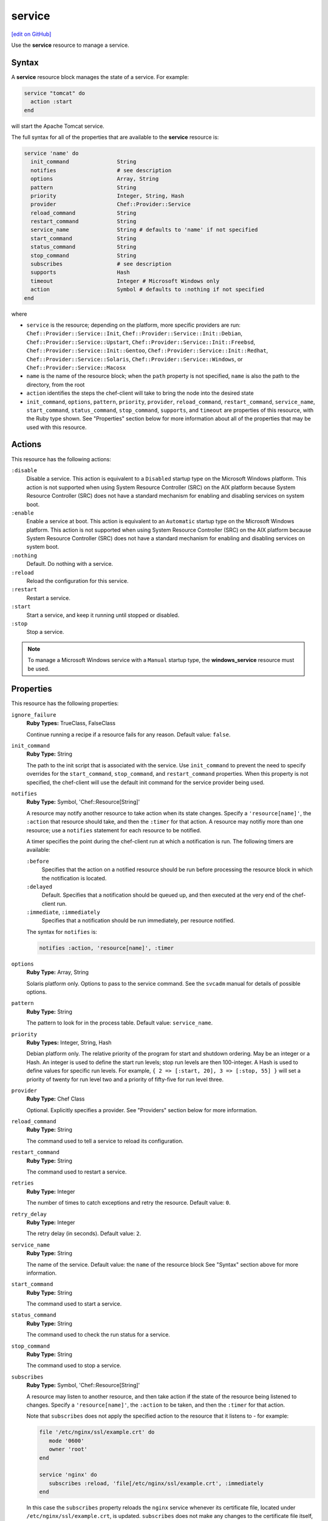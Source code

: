 =====================================================
service
=====================================================
`[edit on GitHub] <https://github.com/chef/chef-web-docs/blob/master/chef_master/source/resource_service.rst>`__

.. tag resource_service_summary

Use the **service** resource to manage a service.

.. end_tag

Syntax
=====================================================
A **service** resource block manages the state of a service. For example:

.. code-block:: ruby

   service "tomcat" do
     action :start
   end

will start the Apache Tomcat service.

The full syntax for all of the properties that are available to the **service** resource is:

.. code-block:: ruby

   service 'name' do
     init_command               String
     notifies                   # see description
     options                    Array, String
     pattern                    String
     priority                   Integer, String, Hash
     provider                   Chef::Provider::Service
     reload_command             String
     restart_command            String
     service_name               String # defaults to 'name' if not specified
     start_command              String
     status_command             String
     stop_command               String
     subscribes                 # see description
     supports                   Hash
     timeout                    Integer # Microsoft Windows only
     action                     Symbol # defaults to :nothing if not specified
   end

where

* ``service`` is the resource; depending on the platform, more specific providers are run: ``Chef::Provider::Service::Init``, ``Chef::Provider::Service::Init::Debian``, ``Chef::Provider::Service::Upstart``, ``Chef::Provider::Service::Init::Freebsd``, ``Chef::Provider::Service::Init::Gentoo``, ``Chef::Provider::Service::Init::Redhat``, ``Chef::Provider::Service::Solaris``, ``Chef::Provider::Service::Windows``, or ``Chef::Provider::Service::Macosx``
* ``name`` is the name of the resource block; when the ``path`` property is not specified, ``name`` is also the path to the directory, from the root
* ``action`` identifies the steps the chef-client will take to bring the node into the desired state
* ``init_command``, ``options``, ``pattern``, ``priority``, ``provider``, ``reload_command``, ``restart_command``, ``service_name``, ``start_command``, ``status_command``, ``stop_command``, ``supports``, and ``timeout`` are properties of this resource, with the Ruby type shown. See "Properties" section below for more information about all of the properties that may be used with this resource.

Actions
=====================================================
This resource has the following actions:

``:disable``
   Disable a service. This action is equivalent to a ``Disabled`` startup type on the Microsoft Windows platform. This action is not supported when using System Resource Controller (SRC) on the AIX platform because System Resource Controller (SRC) does not have a standard mechanism for enabling and disabling services on system boot.

``:enable``
   Enable a service at boot. This action is equivalent to an ``Automatic`` startup type on the Microsoft Windows platform. This action is not supported when using System Resource Controller (SRC) on the AIX platform because System Resource Controller (SRC) does not have a standard mechanism for enabling and disabling services on system boot.

``:nothing``
   Default. Do nothing with a service.

``:reload``
   Reload the configuration for this service.

``:restart``
   Restart a service.

``:start``
   Start a service, and keep it running until stopped or disabled.

``:stop``
   Stop a service.

.. note:: To manage a Microsoft Windows service with a ``Manual`` startup type, the **windows_service** resource must be used.

Properties
=====================================================
This resource has the following properties:

``ignore_failure``
   **Ruby Types:** TrueClass, FalseClass

   Continue running a recipe if a resource fails for any reason. Default value: ``false``.

``init_command``
   **Ruby Type:** String

   The path to the init script that is associated with the service. Use ``init_command`` to prevent the need to specify overrides for the ``start_command``, ``stop_command``, and ``restart_command`` properties. When this property is not specified, the chef-client will use the default init command for the service provider being used.

``notifies``
   **Ruby Type:** Symbol, 'Chef::Resource[String]'

   .. tag resources_common_notification_notifies

   A resource may notify another resource to take action when its state changes. Specify a ``'resource[name]'``, the ``:action`` that resource should take, and then the ``:timer`` for that action. A resource may notifiy more than one resource; use a ``notifies`` statement for each resource to be notified.

   .. end_tag

   .. tag resources_common_notification_timers

   A timer specifies the point during the chef-client run at which a notification is run. The following timers are available:

   ``:before``
      Specifies that the action on a notified resource should be run before processing the resource block in which the notification is located.

   ``:delayed``
      Default. Specifies that a notification should be queued up, and then executed at the very end of the chef-client run.

   ``:immediate``, ``:immediately``
      Specifies that a notification should be run immediately, per resource notified.

   .. end_tag

   .. tag resources_common_notification_notifies_syntax

   The syntax for ``notifies`` is:

   .. code-block:: ruby

      notifies :action, 'resource[name]', :timer

   .. end_tag

``options``
   **Ruby Type:** Array, String

   Solaris platform only. Options to pass to the service command. See the ``svcadm`` manual for details of possible options.

``pattern``
   **Ruby Type:** String

   The pattern to look for in the process table. Default value: ``service_name``.

``priority``
   **Ruby Types:** Integer, String, Hash

   Debian platform only. The relative priority of the program for start and shutdown ordering. May be an integer or a Hash. An integer is used to define the start run levels; stop run levels are then 100-integer. A Hash is used to define values for specific run levels. For example, ``{ 2 => [:start, 20], 3 => [:stop, 55] }`` will set a priority of twenty for run level two and a priority of fifty-five for run level three.

``provider``
   **Ruby Type:** Chef Class

   Optional. Explicitly specifies a provider. See "Providers" section below for more information.

``reload_command``
   **Ruby Type:** String

   The command used to tell a service to reload its configuration.

``restart_command``
   **Ruby Type:** String

   The command used to restart a service.

``retries``
   **Ruby Type:** Integer

   The number of times to catch exceptions and retry the resource. Default value: ``0``.

``retry_delay``
   **Ruby Type:** Integer

   The retry delay (in seconds). Default value: ``2``.

``service_name``
   **Ruby Type:** String

   The name of the service. Default value: the ``name`` of the resource block See "Syntax" section above for more information.

``start_command``
   **Ruby Type:** String

   The command used to start a service.

``status_command``
   **Ruby Type:** String

   The command used to check the run status for a service.

``stop_command``
   **Ruby Type:** String

   The command used to stop a service.

``subscribes``
   **Ruby Type:** Symbol, 'Chef::Resource[String]'

   .. tag resources_common_notification_subscribes

   A resource may listen to another resource, and then take action if the state of the resource being listened to changes. Specify a ``'resource[name]'``, the ``:action`` to be taken, and then the ``:timer`` for that action.

   Note that ``subscribes`` does not apply the specified action to the resource that it listens to - for example:

   .. code-block:: ruby

     file '/etc/nginx/ssl/example.crt' do
        mode '0600'
        owner 'root'
     end

     service 'nginx' do
        subscribes :reload, 'file[/etc/nginx/ssl/example.crt', :immediately
     end

   In this case the ``subscribes`` property reloads the ``nginx`` service whenever its certificate file, located under ``/etc/nginx/ssl/example.crt``, is updated. ``subscribes`` does not make any changes to the certificate file itself, it merely listens for a change to the file, and executes the ``:reload`` action for its resource (in this example ``nginx``) when a change is detected.

   .. end_tag

   .. tag resources_common_notification_timers

   A timer specifies the point during the chef-client run at which a notification is run. The following timers are available:

   ``:before``
      Specifies that the action on a notified resource should be run before processing the resource block in which the notification is located.

   ``:delayed``
      Default. Specifies that a notification should be queued up, and then executed at the very end of the chef-client run.

   ``:immediate``, ``:immediately``
      Specifies that a notification should be run immediately, per resource notified.

   .. end_tag

   .. tag resources_common_notification_subscribes_syntax

   The syntax for ``subscribes`` is:

   .. code-block:: ruby

      subscribes :action, 'resource[name]', :timer

   .. end_tag

``supports``
   **Ruby Type:** Hash

   A list of properties that controls how the chef-client is to attempt to manage a service: ``:restart``, ``:reload``, ``:status``. For ``:restart``, the init script or other service provider can use a restart command; if ``:restart`` is not specified, the chef-client attempts to stop and then start a service. For ``:reload``, the init script or other service provider can use a reload command. For ``:status``, the init script or other service provider can use a status command to determine if the service is running; if ``:status`` is not specified, the chef-client attempts to match the ``service_name`` against the process table as a regular expression, unless a pattern is specified as a parameter property. Default value: ``{ :restart => false, :reload => false, :status => false }`` for all platforms (except for the Red Hat platform family, which defaults to ``{ :restart => false, :reload => false, :status => true }``.)

``timeout``
   **Ruby Type:** Integer

   Microsoft Windows platform only. The amount of time (in seconds) to wait before timing out. Default value: ``60``.

Providers
=====================================================
.. tag resources_common_provider

Where a resource represents a piece of the system (and its desired state), a provider defines the steps that are needed to bring that piece of the system from its current state into the desired state.

.. end_tag

.. tag resources_common_provider_attributes

The chef-client will determine the correct provider based on configuration data collected by Ohai at the start of the chef-client run. This configuration data is then mapped to a platform and an associated list of providers.

Generally, it's best to let the chef-client choose the provider, and this is (by far) the most common approach. However, in some cases, specifying a provider may be desirable. There are two approaches:

* Use a more specific short name---``yum_package "foo" do`` instead of ``package "foo" do``, ``script "foo" do`` instead of ``bash "foo" do``, and so on---when available
* Use the ``provider`` property within the resource block to specify the long name of the provider as a property of a resource. For example: ``provider Chef::Provider::Long::Name``

.. end_tag

The **service** resource does not have service-specific short names. This is because the chef-client identifies the platform at the start of every chef-client run based on data collected by Ohai. The chef-client looks up the platform, and then determines the correct provider for that platform. In certain situations, such as when more than one init system is available on a node, a specific provider may need to be identified by using the ``provider`` attribute and the long name for that provider.

This resource has the following providers:

``Chef::Provider::Service::Init``, ``service``
   When this short name is used, the chef-client will determine the correct provider during the chef-client run.

``Chef::Provider::Service::Aix``, ``service``
   Default on the AIX platform. The provider that is used to start, stop, and restart services with System Resource Controller (SRC).

``Chef::Provider::Service::AixInit``
   Use the long name---``Chef::Provider::Service::AixInit``---in a recipe to manage services with BSD-based init systems on the AIX platform.

``Chef::Provider::Service::Init::Debian``, ``service``
   The provider for the Debian and Ubuntu platforms.

``Chef::Provider::Service::Init::Freebsd``, ``service``
   The provider for the FreeBSD platform.

``Chef::Provider::Service::Init::Gentoo``, ``service``
   The provider for the Gentoo platform.

``Chef::Provider::Service::Init::Redhat``, ``service``
   The provider for the Red Hat and CentOS platforms.

``Chef::Provider::Service::Simple``
   A provider that is used to create custom service providers by defining the custom provider as a sub-class of this provider. This provider should not be used in recipes as a value of the ``provider`` attribute.

``Chef::Provider::Service::Solaris``, ``service``
   The provider for the Solaris platform.

``Chef::Provider::Service::Systemd``, ``systemd``
   The provider that is used when systemd is available on the platform.

``Chef::Provider::Service::Upstart``, ``service``
   The provider that is used when Upstart is available on the platform.

``Chef::Provider::Service::Windows``, ``service``
   The provider for the Microsoft Windows platform.

``Chef::Provider::Service::Macosx``, ``service``
   The provider for the macOS platform.

Examples
=====================================================
The following examples demonstrate various approaches for using resources in recipes. If you want to see examples of how Chef uses resources in recipes, take a closer look at the cookbooks that Chef authors and maintains: https://github.com/chef-cookbooks.

**Start a service**

.. tag resource_service_start_service

.. To start a service when it is not running:

.. code-block:: ruby

   service 'example_service' do
     action :start
   end

.. end_tag

**Start a service, enable it**

.. tag resource_service_start_service_and_enable_at_boot

.. To start the service when it is not running and enable it so that it starts at system boot time:

.. code-block:: ruby

   service 'example_service' do
     supports :status => true, :restart => true, :reload => true
     action [ :enable, :start ]
   end

.. end_tag

**Use a pattern**

.. tag resource_service_process_table_has_different_value

.. To handle situations when the process table has a different value than the name of the service script:

.. code-block:: ruby

   service 'samba' do
     pattern 'smbd'
     action [:enable, :start]
   end

.. end_tag

**Use the :nothing common action**

.. tag resource_service_use_nothing_action

.. To use the ``:nothing`` common action in a recipe:

.. code-block:: ruby

   service 'memcached' do
     action :nothing
     supports :status => true, :start => true, :stop => true, :restart => true
   end

.. end_tag

**Use the supports common attribute**

.. tag resource_service_use_supports_attribute

.. To use the ``supports`` common attribute in a recipe:

.. code-block:: ruby

   service 'apache' do
     supports :restart => true, :reload => true
     action :enable
   end

.. end_tag

**Use the supports and providers common attributes**

.. tag resource_service_use_provider_and_supports_attributes

.. To use the ``provider`` and ``supports`` common attributes in a recipe:

.. code-block:: ruby

   service 'some_service' do
     provider Chef::Provider::Service::Upstart
     supports :status => true, :restart => true, :reload => true
     action [ :enable, :start ]
   end

.. end_tag

**Manage a service, depending on the node platform**

.. tag resource_service_manage_ssh_based_on_node_platform

.. To manage a service whose name depends on the platform of the node on which it runs:

.. code-block:: ruby

   service 'example_service' do
     case node['platform']
     when 'centos','redhat','fedora'
       service_name 'redhat_name'
     else
       service_name 'other_name'
     end
     supports :restart => true
     action [ :enable, :start ]
   end

.. end_tag

**Change a service provider, depending on the node platform**

.. tag resource_service_change_service_provider_based_on_node

.. To change a service provider depending on a node's platform:

.. code-block:: ruby

   service 'example_service' do
     case node['platform']
     when 'ubuntu'
       if node['platform_version'].to_f >= 9.10
         provider Chef::Provider::Service::Upstart
       end
     end
     action [:enable, :start]
   end

.. end_tag

**Reload a service using a template**

.. tag resource_service_subscribes_reload_using_template

To reload a service that is based on a template, use the **template** and **service** resources together in the same recipe, similar to the following:

.. code-block:: ruby

   template '/tmp/somefile' do
     mode '0755'
     source 'somefile.erb'
   end

   service 'apache' do
     action :enable
     subscribes :reload, 'template[/tmp/somefile]', :immediately
   end

where the ``subscribes`` notification is used to reload the service whenever the template is modified.

.. end_tag

**Enable a service after a restart or reload**

.. tag resource_service_notifies_enable_after_restart_or_reload

.. To enable a service after restarting or reloading it:

.. code-block:: ruby

   service 'apache' do
     supports :restart => true, :reload => true
     action :enable
   end

.. end_tag

**Set an IP address using variables and a template**

.. tag resource_template_set_ip_address_with_variables_and_template

The following example shows how the **template** resource can be used in a recipe to combine settings stored in an attributes file, variables within a recipe, and a template to set the IP addresses that are used by the Nginx service. The attributes file contains the following:

.. code-block:: ruby

   default['nginx']['dir'] = '/etc/nginx'

The recipe then does the following to:

* Declare two variables at the beginning of the recipe, one for the remote IP address and the other for the authorized IP address
* Use the **service** resource to restart and reload the Nginx service
* Load a template named ``authorized_ip.erb`` from the ``/templates`` directory that is used to set the IP address values based on the variables specified in the recipe

.. code-block:: ruby

   node.default['nginx']['remote_ip_var'] = 'remote_addr'
   node.default['nginx']['authorized_ips'] = ['127.0.0.1/32']

   service 'nginx' do
     supports :status => true, :restart => true, :reload => true
   end

   template 'authorized_ip' do
     path "#{node['nginx']['dir']}/authorized_ip"
     source 'modules/authorized_ip.erb'
     owner 'root'
     group 'root'
     mode '0755'
     variables(
       :remote_ip_var => node['nginx']['remote_ip_var'],
       :authorized_ips => node['nginx']['authorized_ips']
     )

     notifies :reload, 'service[nginx]', :immediately
   end

where the ``variables`` property tells the template to use the variables set at the beginning of the recipe and the ``source`` property is used to call a template file located in the cookbook's ``/templates`` directory. The template file looks similar to:

.. code-block:: ruby

   geo $<%= @remote_ip_var %> $authorized_ip {
     default no;
     <% @authorized_ips.each do |ip| %>
     <%= "#{ip} yes;" %>
     <% end %>
   }

.. end_tag

**Use a cron timer to manage a service**

.. tag resource_service_use_variable

The following example shows how to install the crond application using two resources and a variable:

.. code-block:: ruby

   # the following code sample comes from the ``cron`` cookbook:
   # https://github.com/chef-cookbooks/cron

   cron_package = case node['platform']
     when 'redhat', 'centos', 'scientific', 'fedora', 'amazon'
       node['platform_version'].to_f >= 6.0 ? 'cronie' : 'vixie-cron'
     else
       'cron'
     end

   package cron_package do
     action :install
   end

   service 'crond' do
     case node['platform']
     when 'redhat', 'centos', 'scientific', 'fedora', 'amazon'
       service_name 'crond'
     when 'debian', 'ubuntu', 'suse'
       service_name 'cron'
     end
     action [:start, :enable]
   end

where

* ``cron_package`` is a variable that is used to identify which platforms apply to which install packages
* the **package** resource uses the ``cron_package`` variable to determine how to install the crond application on various nodes (with various platforms)
* the **service** resource enables the crond application on nodes that have Red Hat, CentOS, Red Hat Enterprise Linux, Fedora, or Amazon Web Services (AWS), and the cron service on nodes that run Debian, Ubuntu, or openSUSE

.. end_tag

**Restart a service, and then notify a different service**

.. tag resource_service_restart_and_notify

The following example shows how start a service named ``example_service`` and immediately notify the Nginx service to restart.

.. code-block:: ruby

   service 'example_service' do
     action :start
     provider Chef::Provider::Service::Init
     notifies :restart, 'service[nginx]', :immediately
   end

where by using the default ``provider`` for the **service**, the recipe is telling the chef-client to determine the specific provider to be used during the chef-client run based on the platform of the node on which the recipe will run.

.. end_tag

**Stop a service, do stuff, and then restart it**

.. tag resource_service_stop_do_stuff_start

The following example shows how to use the **execute**, **service**, and **mount** resources together to ensure that a node running on Amazon EC2 is running MySQL. This example does the following:

* Checks to see if the Amazon EC2 node has MySQL
* If the node has MySQL, stops MySQL
* Installs MySQL
* Mounts the node
* Restarts MySQL

.. code-block:: ruby

   # the following code sample comes from the ``server_ec2``
   # recipe in the following cookbook:
   # https://github.com/chef-cookbooks/mysql

   if (node.attribute?('ec2') && ! FileTest.directory?(node['mysql']['ec2_path']))

     service 'mysql' do
       action :stop
     end

     execute 'install-mysql' do
       command "mv #{node['mysql']['data_dir']} #{node['mysql']['ec2_path']}"
       not_if do FileTest.directory?(node['mysql']['ec2_path']) end
     end

     [node['mysql']['ec2_path'], node['mysql']['data_dir']].each do |dir|
       directory dir do
         owner 'mysql'
         group 'mysql'
       end
     end

     mount node['mysql']['data_dir'] do
       device node['mysql']['ec2_path']
       fstype 'none'
       options 'bind,rw'
       action [:mount, :enable]
     end

     service 'mysql' do
       action :start
     end

   end

where

* the two **service** resources are used to stop, and then restart the MySQL service
* the **execute** resource is used to install MySQL
* the **mount** resource is used to mount the node and enable MySQL

.. end_tag

**Control a service using the execute resource**

.. tag resource_execute_control_a_service

.. warning:: This is an example of something that should NOT be done. Use the **service** resource to control a service, not the **execute** resource.

Do something like this:

.. code-block:: ruby

   service 'tomcat' do
     action :start
   end

and NOT something like this:

.. code-block:: ruby

   execute 'start-tomcat' do
     command '/etc/init.d/tomcat6 start'
     action :run
   end

There is no reason to use the **execute** resource to control a service because the **service** resource exposes the ``start_command`` property directly, which gives a recipe full control over the command issued in a much cleaner, more direct manner.

.. end_tag

**Enable a service on AIX using the mkitab command**

.. tag resource_service_aix_mkitab

The **service** resource does not support using the ``:enable`` and ``:disable`` actions with resources that are managed using System Resource Controller (SRC). This is because System Resource Controller (SRC) does not have a standard mechanism for enabling and disabling services on system boot.

One approach for enabling or disabling services that are managed by System Resource Controller (SRC) is to use the **execute** resource to invoke ``mkitab``, and then use that command to enable or disable the service.

The following example shows how to install a service:

.. code-block:: ruby

   execute "install #{node['chef_client']['svc_name']} in SRC" do
     command "mkssys -s #{node['chef_client']['svc_name']}
                     -p #{node['chef_client']['bin']}
                     -u root
                     -S
                     -n 15
                     -f 9
                     -o #{node['chef_client']['log_dir']}/client.log
                     -e #{node['chef_client']['log_dir']}/client.log -a '
                     -i #{node['chef_client']['interval']}
                     -s #{node['chef_client']['splay']}'"
     not_if "lssrc -s #{node['chef_client']['svc_name']}"
     action :run
   end

and then enable it using the ``mkitab`` command:

.. code-block:: ruby

   execute "enable #{node['chef_client']['svc_name']}" do
     command "mkitab '#{node['chef_client']['svc_name']}:2:once:/usr/bin/startsrc
                     -s #{node['chef_client']['svc_name']} > /dev/console 2>&1'"
     not_if "lsitab #{node['chef_client']['svc_name']}"
   end

.. end_tag

